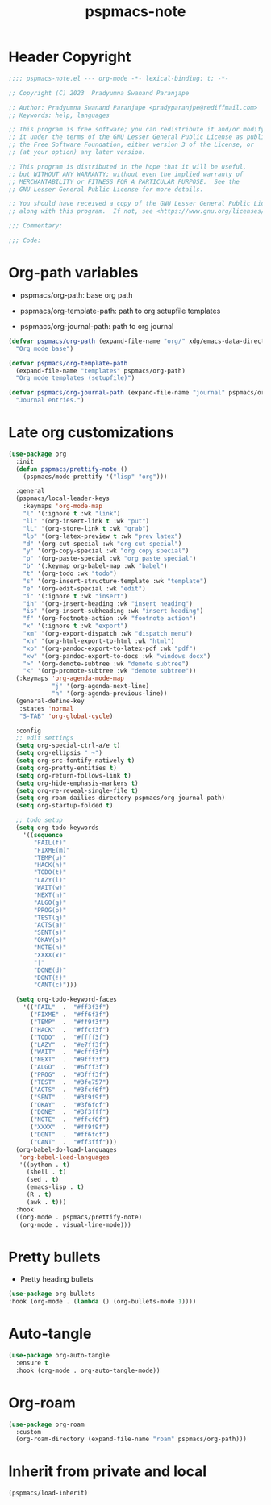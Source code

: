 #+title: pspmacs-note
#+PROPERTY: header-args :tangle pspmacs-note.el :mkdirp t :results no :eval no
#+auto-tangle: t

* Header Copyright
#+begin_src emacs-lisp
;;;; pspmacs-note.el --- org-mode -*- lexical-binding: t; -*-

;; Copyright (C) 2023  Pradyumna Swanand Paranjape

;; Author: Pradyumna Swanand Paranjape <pradyparanjpe@rediffmail.com>
;; Keywords: help, languages

;; This program is free software; you can redistribute it and/or modify
;; it under the terms of the GNU Lesser General Public License as published by
;; the Free Software Foundation, either version 3 of the License, or
;; (at your option) any later version.

;; This program is distributed in the hope that it will be useful,
;; but WITHOUT ANY WARRANTY; without even the implied warranty of
;; MERCHANTABILITY or FITNESS FOR A PARTICULAR PURPOSE.  See the
;; GNU Lesser General Public License for more details.

;; You should have received a copy of the GNU Lesser General Public License
;; along with this program.  If not, see <https://www.gnu.org/licenses/>.

;;; Commentary:

;;; Code:
#+end_src

* Org-path variables
- pspmacs/org-path: base org path

- pspmacs/org-template-path: path to org setupfile templates

- pspmacs/org-journal-path: path to org journal
#+begin_src emacs-lisp
  (defvar pspmacs/org-path (expand-file-name "org/" xdg/emacs-data-directory)
    "Org mode base")

  (defvar pspmacs/org-template-path
    (expand-file-name "templates" pspmacs/org-path)
    "Org mode templates (setupfile)")

  (defvar pspmacs/org-journal-path (expand-file-name "journal" pspmacs/org-path)
    "Journal entries.")
#+end_src

* Late org customizations
#+begin_src emacs-lisp
  (use-package org
    :init
    (defun pspmacs/prettify-note ()
      (pspmacs/mode-prettify '("lisp" "org")))

    :general
    (pspmacs/local-leader-keys
      :keymaps 'org-mode-map
      "l" '(:ignore t :wk "link")
      "ll" '(org-insert-link t :wk "put")
      "lL" '(org-store-link t :wk "grab")
      "lp" '(org-latex-preview t :wk "prev latex")
      "d" '(org-cut-special :wk "org cut special")
      "y" '(org-copy-special :wk "org copy special")
      "p" '(org-paste-special :wk "org paste special")
      "b" '(:keymap org-babel-map :wk "babel")
      "t" '(org-todo :wk "todo")
      "s" '(org-insert-structure-template :wk "template")
      "e" '(org-edit-special :wk "edit")
      "i" '(:ignore t :wk "insert")
      "ih" '(org-insert-heading :wk "insert heading")
      "is" '(org-insert-subheading :wk "insert heading")
      "f" '(org-footnote-action :wk "footnote action")
      "x" '(:ignore t :wk "export")
      "xm" '(org-export-dispatch :wk "dispatch menu")
      "xh" '(org-html-export-to-html :wk "html")
      "xp" '(org-pandoc-export-to-latex-pdf :wk "pdf")
      "xw" '(org-pandoc-export-to-docs :wk "windows docx")
      ">" '(org-demote-subtree :wk "demote subtree")
      "<" '(org-promote-subtree :wk "demote subtree"))
    (:keymaps 'org-agenda-mode-map
              "j" '(org-agenda-next-line)
              "h" '(org-agenda-previous-line))
    (general-define-key
     :states 'normal
     "S-TAB" 'org-global-cycle)

    :config
    ;; edit settings
    (setq org-special-ctrl-a/e t)
    (setq org-ellipsis " ↷")
    (setq org-src-fontify-natively t)
    (setq org-pretty-entities t)
    (setq org-return-follows-link t)
    (setq org-hide-emphasis-markers t)
    (setq org-re-reveal-single-file t)
    (setq org-roam-dailies-directory pspmacs/org-journal-path)
    (setq org-startup-folded t)

    ;; todo setup
    (setq org-todo-keywords
      '((sequence
         "FAIL(f)"
         "FIXME(m)"
         "TEMP(u)"
         "HACK(h)"
         "TODO(t)"
         "LAZY(l)"
         "WAIT(w)"
         "NEXT(n)"
         "ALGO(g)"
         "PROG(p)"
         "TEST(q)"
         "ACTS(a)"
         "SENT(s)"
         "OKAY(o)"
         "NOTE(n)"
         "XXXX(x)"
         "|"
         "DONE(d)"
         "DONT(!)"
         "CANT(c)")))

    (setq org-todo-keyword-faces
      '(("FAIL"  .  "#ff3f3f")
        ("FIXME" .  "#ff6f3f")
        ("TEMP"  .  "#ff9f3f")
        ("HACK"  .  "#ffcf3f")
        ("TODO"  .  "#ffff3f")
        ("LAZY"  .  "#e7ff3f")
        ("WAIT"  .  "#cfff3f")
        ("NEXT"  .  "#9fff3f")
        ("ALGO"  .  "#6fff3f")
        ("PROG"  .  "#3fff3f")
        ("TEST"  .  "#3fe757")
        ("ACTS"  .  "#3fcf6f")
        ("SENT"  .  "#3f9f9f")
        ("OKAY"  .  "#3f6fcf")
        ("DONE"  .  "#3f3fff")
        ("NOTE"  .  "#ffcf6f")
        ("XXXX"  .  "#ff9f9f")
        ("DONT"  .  "#ff6fcf")
        ("CANT"  .  "#ff3fff")))
    (org-babel-do-load-languages
     'org-babel-load-languages
     '((python . t)
       (shell . t)
       (sed . t)
       (emacs-lisp . t)
       (R . t)
       (awk . t)))
    :hook
    ((org-mode . pspmacs/prettify-note)
     (org-mode . visual-line-mode)))
#+end_src

* Pretty bullets
- Pretty heading bullets
#+begin_src emacs-lisp
  (use-package org-bullets
  :hook (org-mode . (lambda () (org-bullets-mode 1))))
#+end_src
* Auto-tangle
#+begin_src emacs-lisp
  (use-package org-auto-tangle
    :ensure t
    :hook (org-mode . org-auto-tangle-mode))
#+end_src

* Org-roam
#+begin_src emacs-lisp
  (use-package org-roam
    :custom
    (org-roam-directory (expand-file-name "roam" pspmacs/org-path)))
 #+end_src
* Inherit from private and local
#+begin_src emacs-lisp
  (pspmacs/load-inherit)
  
#+end_src
